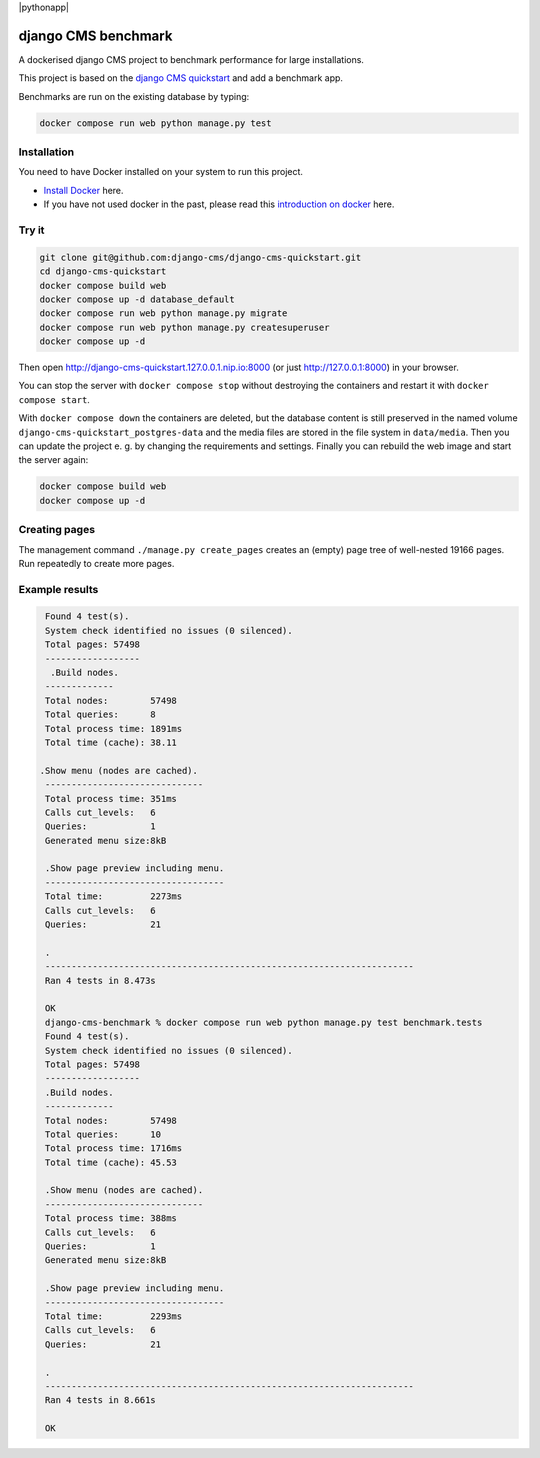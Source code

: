 |pythonapp|

####################
django CMS benchmark
####################

A dockerised django CMS project to benchmark performance for large installations.

This project is based on the `django CMS quickstart <https://github.com/django-cms/django-cms-quickstart>`_ and
add a benchmark app.

Benchmarks are run on the existing database by typing:

.. code-block:: bash:

    docker compose run web python manage.py test


Installation
############

You need to have Docker installed on your system to run this project.

- `Install Docker <https://docs.docker.com/engine/install/>`_ here.
- If you have not used docker in the past, please read this
  `introduction on docker <https://docs.docker.com/get-started/>`_  here.

Try it
######

.. inclusion-marker-do-not-remove

.. code-block:: bash

  git clone git@github.com:django-cms/django-cms-quickstart.git
  cd django-cms-quickstart
  docker compose build web
  docker compose up -d database_default
  docker compose run web python manage.py migrate
  docker compose run web python manage.py createsuperuser
  docker compose up -d

Then open http://django-cms-quickstart.127.0.0.1.nip.io:8000 (or just http://127.0.0.1:8000) in your browser.

You can stop the server with ``docker compose stop`` without destroying the containers and restart it with
``docker compose start``.

With ``docker compose down`` the containers are deleted, but the database content is still preserved in the named
volume ``django-cms-quickstart_postgres-data`` and the media files are stored in the file system in ``data/media``.
Then you can update the project e. g. by changing the requirements and settings. Finally you can rebuild the web image
and start the server again:

.. code-block:: bash

  docker compose build web
  docker compose up -d

Creating pages
##############

The management command ``./manage.py create_pages`` creates an (empty) page tree of well-nested 19166 pages.
Run repeatedly to create more pages.

Example results
###############

.. code-block:: bash

    Found 4 test(s).
    System check identified no issues (0 silenced).
    Total pages: 57498
    ------------------
     .Build nodes.
    -------------
    Total nodes:        57498
    Total queries:      8
    Total process time: 1891ms
    Total time (cache): 38.11

   .Show menu (nodes are cached).
    ------------------------------
    Total process time: 351ms
    Calls cut_levels:   6
    Queries:            1
    Generated menu size:8kB

    .Show page preview including menu.
    ----------------------------------
    Total time:         2273ms
    Calls cut_levels:   6
    Queries:            21

    .
    ----------------------------------------------------------------------
    Ran 4 tests in 8.473s

    OK
    django-cms-benchmark % docker compose run web python manage.py test benchmark.tests
    Found 4 test(s).
    System check identified no issues (0 silenced).
    Total pages: 57498
    ------------------
    .Build nodes.
    -------------
    Total nodes:        57498
    Total queries:      10
    Total process time: 1716ms
    Total time (cache): 45.53

    .Show menu (nodes are cached).
    ------------------------------
    Total process time: 388ms
    Calls cut_levels:   6
    Queries:            1
    Generated menu size:8kB

    .Show page preview including menu.
    ----------------------------------
    Total time:         2293ms
    Calls cut_levels:   6
    Queries:            21

    .
    ----------------------------------------------------------------------
    Ran 4 tests in 8.661s

    OK
